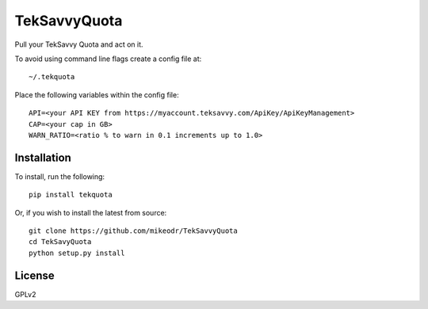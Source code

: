 =============
TekSavvyQuota
=============

.. image:: https://travis-ci.org/mikeodr/TekSavvyQuota.svg?branch=master
    :target: https://travis-ci.org/mikeodr/TekSavvyQuota

Pull your TekSavvy Quota and act on it.

To avoid using command line flags create a config file at::

    ~/.tekquota

Place the following variables within the config file::

    API=<your API KEY from https://myaccount.teksavvy.com/ApiKey/ApiKeyManagement>
    CAP=<your cap in GB>
    WARN_RATIO=<ratio % to warn in 0.1 increments up to 1.0>

Installation
============

To install, run the following::

    pip install tekquota

Or, if you wish to install the latest from source::

    git clone https://github.com/mikeodr/TekSavvyQuota
    cd TekSavyQuota
    python setup.py install

License
=======
GPLv2

